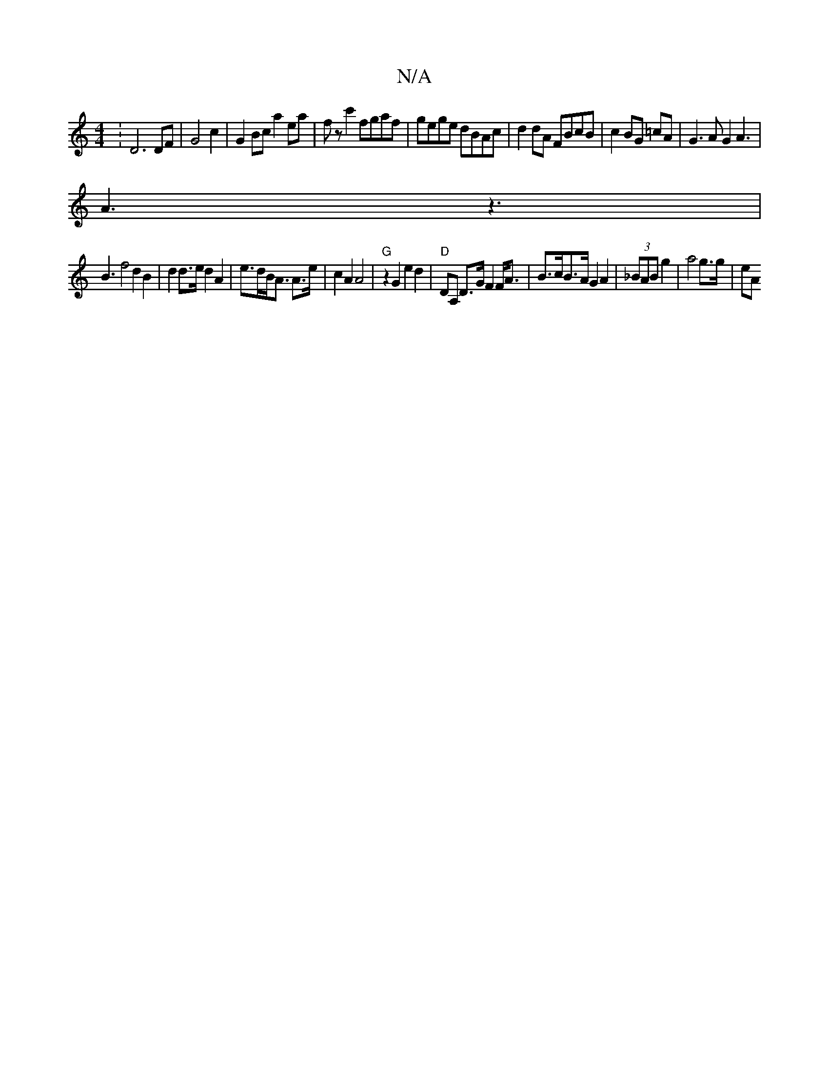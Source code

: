 X:1
T:N/A
M:4/4
R:N/A
K:Cmajor
: D6 DF | G4c2|G2Bc a2ea|fzc'2 fgaf|gege dBAc|d2dA FBcB|c2BG =cA|G3A G2A3|
A3 z3|
B3 f4 d2 B2|d2 d>e d2A2 | e>dB<A A>e|c2 A2 A4- |"G" z2 G2 e2d2|"D"DA, D>G F2 F<A | B>cB>A G2A2|(3_BAB g2 |a4 g>g | eA 